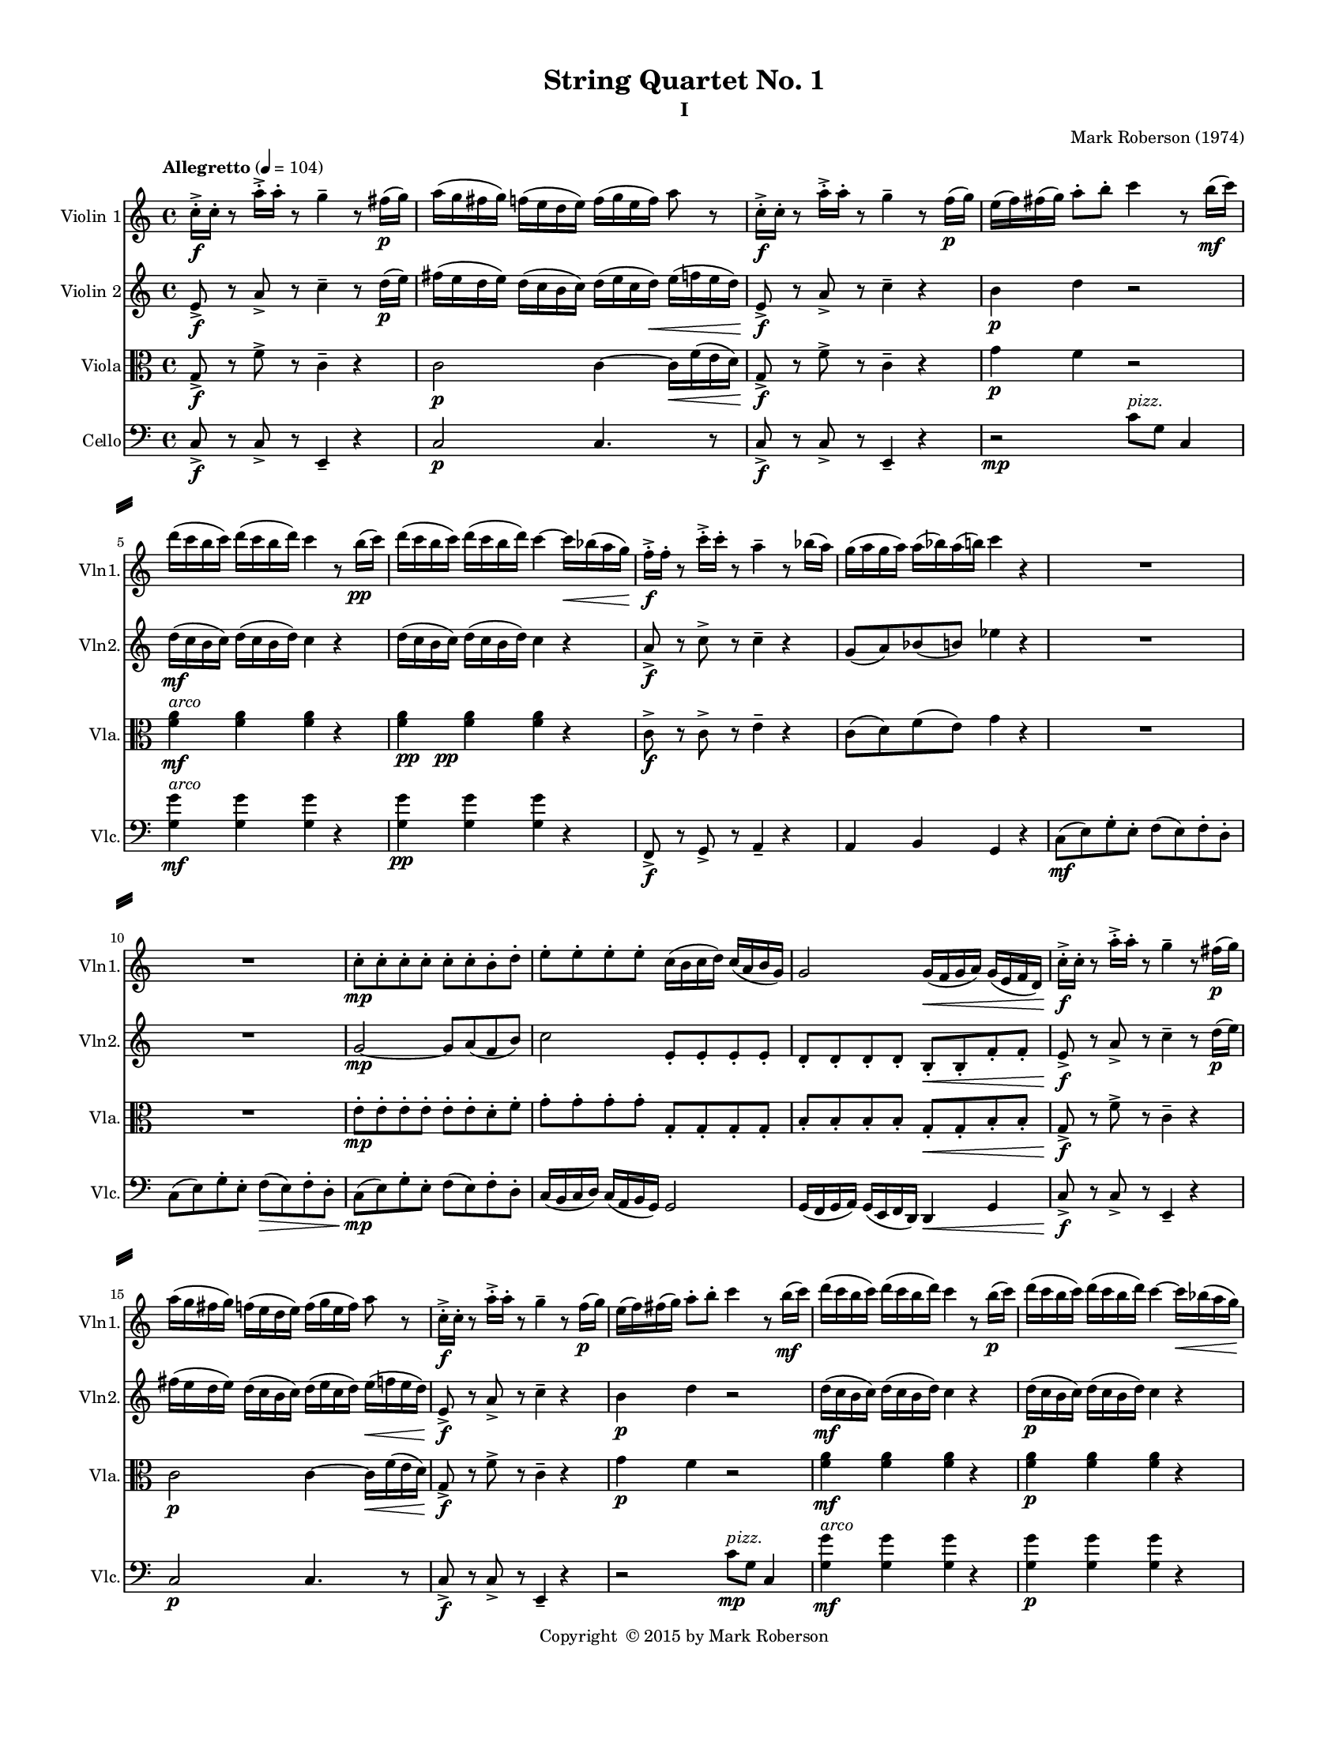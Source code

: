%=============================================
%   created by MuseScore Version: 1.3
%          Friday, May 29, 2015
%=============================================

\version "2.12.0"
#(set-default-paper-size "letter")
#(set-global-staff-size 14)

\paper {
  line-width    = 180\mm
  left-margin   = 20\mm
  top-margin    = 10\mm
  bottom-margin = 15\mm
  indent = 0 \mm 
  ragged-last-bottom = ##f
  ragged-bottom = ##f  
  %% in orchestral scores you probably want the two bold slashes 
  %% separating the systems: so uncomment the following line: 
  system-separator-markup = \slashSeparator 
  }

\header {
    title = "String Quartet No. 1"
    subtitle = "I"
    composer = "Mark Roberson (1974)"
    tagline = ##f
    copyright = \markup { "Copyright "\char ##x00A9 "2015 by Mark Roberson" }    
    }

AVlnvoiceAA = \relative c'{
    \set Staff.instrumentName = #"Violin 1"
    \set Staff.shortInstrumentName = #"Vln1."
    \clef treble
    %staffkeysig
    \key c \major 
    %bartimesig: 
    \time 4/4 
    \tempo "Allegretto" 4 = 104  
    c'16-. ->  \f c-.  r8 a'16-. ->  a-.  r8 g4--  r8 fis16( \p g)      | % 1
    a( g fis g) f( e d e) f( g e f) a8 r      | % 2
    c,16-. ->  \f c-.  r8 a'16-. ->  a-.  r8 g4--  r8 f16( \p g)      | % 3
    e( f) fis( g) a8-.  b-.  c4 r8 b16( \mf c)      | % 4
    d( c b c) d( c b d) c4 r8 b16( \pp c)      | % 5
    d( c b c) d( c b d) c4~ c16 \< \< bes( a g)      | % 6
    f-. ->  \! \! \f f-.  r8 c'16-. ->  c-.  r8 a4--  r8 bes16( a)      | % 7
    g( a g a) a( bes) a( b) c4 r      | % 8
    R1 *2  | % 
    c,8-.  \mp c-.  c-.  c-.  c-.  c-.  b-.  d-.       | % 11
    e-.  e-.  e-.  e-.  c16( b c d) c( a b g)      | % 12
    g2 g16( \< f g a) g( e f d)      | % 13
    c'-. ->  \! \f c-.  r8 a'16-. ->  a-.  r8 g4--  r8 fis16( \p g)      | % 14
    a( g fis g) f( e d e) f( g e f) a8 r      | % 15
    c,16-. ->  \f c-.  r8 a'16-. ->  a-.  r8 g4--  r8 f16( \p g)      | % 16
    e( f) fis( g) a8-.  b-.  c4 r8 b16( \mf c)      | % 17
    d( c b c) d( c b d) c4 r8 b16( \p c)      | % 18
    d( c b c) d( c b d) c4~ c16 \< bes( a g)      | % 19
    f-. ->  \! \f f-.  r8 c'16-. ->  c-.  r8 a4--  r8 bes16( a)      | % 20
    g16( a g a) a( bes) a( b) c4 r    \bar "||"      | % 21
    %barkeysig: 
    \key f \major 
    c,16->  \ff c-.  r8 a'16->  a-.  r8 g( \mf f e f)      | % 22
    e,--  c'4 g'8--  g( bes d e)      | % 23
    bes,4( g) e8( g bes cis)      | % 24
    e2 bes'8( a g f)      | % 25
    e2 e8( f g a)      | % 26
    bes4. e8 r e,( d bes)      | % 27
    c2 r8 d-.  d-.  d-.       | % 28
    e4 \p e e e \mp      | % 29
    e e e \mf e      | % 30
    e e e8-> -.  e-.  e4      | % 31
    e e  \f e8-. f-.  f4--       | % 32
    g1 \p          | % 33
    %bartimesig: 
    \time 2/4 
    g2 \pp \bar "||"     | % 34
    %barkeysig: 
    \key bes \major 
    %bartimesig: 
    \time 3/4 
    R2.      | % 35
    R      | % 36
    ees4.( \mp e8) f4      | % 37
    g8( ees) f( a) g( ees)      | % 38
    f( a) b4 r      | % 39
    r e \< a,      | % 40
    %bartimesig: 
    \time 4/4 
    a2 \! \f r      | % 41
    r4 \mp \times 2/3{c,8__  c__  c__   } c2      | % 42
    c r      | % 43
    d, f8. f16-.  f8. f16-.       | % 44
    f8. f16-.  f8. f16-.  f8. f16-.  f8. f16-.       | % 45
    f8. f16-.  f8. f16-.  a8. a16-.  a8. a16-.       | % 46
    %bartimesig: 
    \time 3/4 
    bes8. bes16-.  bes8. bes16-.  bes8. bes16-.       | % 47
    %bartimesig: 
    \time 2/4 
    bes4.( a8)      | % 48
    %bartimesig: 
    \time 4/4 
    bes8( a bes c) d8.( c16 bes8 a)      | % 49
    R1 *3  | % 
    ees'2 \f ees4. ees8-.       | % 53
    ees8-.  ees4.~ ees2     \bar "||"     | % 54
    %barkeysig: 
    \key a \major 
    e2 \ff d4( gis)      | % 55
    fis2( e4) gis      | % 56
    d4. cis8-.  e2      | % 57
    fis1      | % 58
    e16-> -.  \> e-.  e4. d4(  \mf gis)      | % 59
    fis2( e4) gis      | % 60
    d4. cis8-.  e2      | % 61
    fis1      | % 62
    e4 gis d4. cis8      | % 63
    e2 fis      | % 64
    e16-> -.  e-.  e4 d d cis8      | % 65
    cis16-> -.  cis-.  cis4 b b a8      | % 66
    a16-> -.  a-.  a4 gis gis gis8      | % 67
    fis-.  \< fis-.  fis-.  fis-.  \! fis-.  \> fis-.  fis-.  fis-.       | % 68
    e16-> -.  \mp e'-.  r8 r4 d( \< gis)      | % 69
    e16-> -.  \mf e-.  r8 r4 d( \< gis)      | % 70
    e16-> -.  \f e-.  r8 r4 e16-> -.  e-.  r8 r4      | % 71
    d( gis) fis16-> -.  fis-.  r8 fis16-> -.  fis-.  r8      | % 72
    e16-> ( \ff b gis b) gis( b gis b) d-> ( a fis a) gis'-> ( b, d gis)      | % 73
    a16-> ( b cis d) fis-.  fis-.  fis-.  fis-.  e->  e,( gis e) gis-> ( d) b( gis)    \bar "||"      | % 74
    %barkeysig: 
    \key f \major 
    c16-> -. \f c-.  r8 g'16( e c e) e( c g c) g( a g f)      | % 75
    e8. c16 des4 bes16-.  bes-.  bes-.  bes-.  \times 2/3{cis8.( e16 g8)  }      | % 76
    bes4. d8 g8. f16-.  e8. d16-.       | % 77
    c8-.  c4. e8-.  e4.      | % 78
    e,4. f8 g-.  g-.  g,-.  g-.       | % 79
    e'-.  e-.  e-.  e-.  e-.  e-.  e-.  e-.       | % 80
    f16-.  f-.  f-.  f-.  f-.  f-.  f-.  f-.  g4 g16-.  g( a bes)      | % 81
    c16-> -.  c-.  c4. bes16-> -.  bes-.  bes4.       \bar "||"   | % 82
    %barkeysig: 
    \key c \major 
    e,4.( \p d8) e( d e fis)      | % 83
    gis8.( fis16 e8 d) fis( e d c)      | % 84
    %bartimesig: 
    \time 2/4 
    d2      | % 85
    %bartimesig: 
    \time 4/4 
    e2 gis8-.  gis-.  gis-.  gis-.       | % 86
    R1  | % 
    r4 r8 ees'-.  ees-.  ees-.  ees-.  ees-.       | % 88
    ees-.  r r4 r2      | % 89
    b b      | % 90
    <b ees>16-> -. \mf <b ees>-.  r8 b4. a8( b a)      | % 91
    b( c d16) c8.->  bes8( gis fis4)      | % 92
    c'8-.  c16( b bes a gis g) fis2      | % 93
    R1 *4  | % 
    bes'16( c bes c bes c bes c) c( e c e c e c e)      | % 98
    %    c( fis c fis c fis c fis) c( fis c fis c fis c fis)      | % 99
    c( fis c fis c fis c fis) r2      | % 99
    e2\trill  r     | % 100
    c4.( d8) c( \< d c bes)      | % 101
    fis4.( \f bes8) fis4 c'8( fis)      | % 102
    R1  | % 
    r8 cis,,16-.  \p cis-.  r4 e16-.  e-.  r8 r cis16-.  cis-.       | % 104
    r8 fis16-.  fis-.  r4 a16-.  a-.  r8 r fis16-.  fis-.       | % 105
    R1 *4  | % 
    r4 dis''4. cis8( dis b)      | % 110
    cis( dis cis4.) b8( cis dis)      | % 111
    cis16-.  cis-.  cis4 cis cis cis8      | % 112
    cis16-.  cis-.  cis4 cis cis cis8(      | % 113
    dis b) cis4. b8( cis4~)      | % 114
    cis8 b( cis4.) c8-.  \< c-.  c-.       | % 115
    c,16-> -.  \! \f c-.  r8 a'16-> -.  a-.  r8 g4--  r8 fis16( \p g)      | % 116
    a( g fis a) r4 <cis,, bis'> ^\markup {\italic "pizz."}  \f r      | % 117
    f'8. ^\markup {\italic "arco"} ( \mf g16) a( g f a) f( ees des f) cis( b a cis)      | % 118
    a( g f a) f( ees des f) des-.  des-.  des-.  des-.  des-.  des-.  des-.  des-.       | % 119
    c'8( g) ees( c) c'2      | % 120
    c1 \bar "|." 
}% end of last bar in partorvoice

 

AVlnvoiceBA = \relative c'{
    \set Staff.instrumentName = #"Violin 2"
    \set Staff.shortInstrumentName = #"Vln2."
    \clef treble
    %staffkeysig
    \key c \major 
    %bartimesig: 
    \time 4/4 
    \tempo "Allegretto" 4 = 104  
    e8->  \f r a->  r c4--  r8 d16( \p e)      | % 1
    fis( e d e) d( c b c) d( e c d) \< e( f e d)      | % 2
    e,8->  \! \f r a->  r c4--  r      | % 3
    b \p d r2      | % 4
    d16( \mf c b c) d( c b d) c4 r      | % 5
    d16( c b c) d( c b d) c4 r      | % 6
    a8->  \f r c->  r c4--  r      | % 7
    g8( a) bes( b) ees4 r      | % 8
    R1 *2  | % 
    g,2~ \mp g8 a( f b)      | % 11
    c2 e,8-.  e-.  e-.  e-.       | % 12
    d-.  d-.  d-.  d-.  b-.  \< b-.  f'-.  f-.       | % 13
    e->  \! \f r a->  r c4--  r8 d16( \p e)      | % 14
    fis( e d e) d( c b c) d( e c d) e( \< f e d)      | % 15
    e,8->  \! \f r a->  r c4--  r      | % 16
    b \p d r2      | % 17
    d16( \mf c b c) d( c b d) c4 r      | % 18
    d16( \p c b c) d( c b d) c4 r      | % 19
    a8->  \f r c->  r c4--  r      | % 20
    g8( a) bes( b) ees4 r      \bar "||"    | % 21
    %barkeysig: 
    \key f \major 
    a,16->  \ff a-.  r8 c16->  c-.  r8 bes( \mf c d bes)      | % 22
    g( bes d e) a,4 g      | % 23
    g,8--  bes4 cis8--  cis2      | % 24
    g'8--  c4 c'8--  d,( c bes g)      | % 25
    g4.( c8) c4( bes8 a)      | % 26
    d4 bes8--  a-.  r e( g4)      | % 27
    f2 r8 g-.  g-.  bes-.       | % 28
    c4 \p c c c \mp      | % 29
    c c c \mf c      | % 30
    bes bes bes8-> -.  bes-.  bes4      | % 31
    bes bes  \f bes8-. bes-.  bes4--       | % 32
    c1 \p      | % 33
    %bartimesig: 
    \time 2/4 
    bes2 \pp    \bar "||"      | % 34
    %barkeysig: 
    \key bes \major 
    %bartimesig: 
    \time 3/4 
    R2.      | % 35
    R      | % 36
    R      | % 37
    d8( \mp c) c( a) a( c)      | % 38
    a16-.  a-.  r8 g,( ees') f( a)      | % 39
    g( \< a) e'( f) g( a)      | % 40
    %bartimesig: 
    \time 4/4 
    f,2 \! \f r      | % 41
    r4 \mp \times 2/3{a8__  a__  a__   } a2      | % 42
    a8( f) ees( d) a8. a16-.  a8. a16-.       | % 43
    a8. a16-.  a8. a16-.  c2~      | % 44
    c8 d( c ees) f2      | % 45
    f f8. f16-.  f8. f16-.       | % 46
    %bartimesig: 
    \time 3/4 
    f8. f16-.  f8. f16-.  f8. f16-.       | % 47
    %bartimesig: 
    \time 2/4 
    f2      | % 48
    %bartimesig: 
    \time 4/4 
    f2 f4.( ees8)      | % 49
    f( ees f g) a8.( g16 f8 f)      | % 50
    R1  | % 
    r2 c16( \< d ees f g a bes c)      | % 52
    g2 \! \f g4. g8-.       | % 53
    g8-.  g4.~ g2     \bar "||"     | % 54
    %barkeysig: 
    \key a \major 
    gis2 \ff a4( gis)      | % 55
    a2( b4) b      | % 56
    fis4. e8-.  e2      | % 57
    a1      | % 58
    e8\downbow -.  gis4. r2      | % 59
    a8-.  \mf a-.  a-.  a-.  gis-.  gis-.  gis-.  gis-.       | % 60
    fis-.  fis-.  fis-.  e-.  e-.  e-.  e-.  e-.       | % 61
    a-.  a-.  a-.  a-.  a-.  a-.  a-.  a-.       | % 62
    gis-.  gis-.  gis-.  gis-.  fis-.  fis-.  gis-.  gis-.       | % 63
    b-.  b-.  b-.  b-.  a-.  a-.  a-.  a-.       | % 64
    gis16( b gis b) gis( b gis b) fis( a fis a) d,( gis d gis)      | % 65
    a( fis a fis) a( fis a fis) gis( e gis e) gis( d gis d)      | % 66
    d( fis d fis) d( fis e cis) e( b e b) e( b e b)      | % 67
    cis8-.  \< cis-.  cis-.  cis-.  \! cis-.  \> cis-.  cis-.  cis-.       | % 68
    gis'->  \mp r r4 fis8( \< g gis a)      | % 69
    e16-> -.  \mf e-.  r8 r4 fis8( \< gis a b)      | % 70
    gis16-> -.  \f gis-.  r8 r4 gis16-> -.  gis-.  r8 r4      | % 71
    a( gis) a16-> -.  a-.  r8 a16-> -.  a-.  r8      | % 72
    e16-> ( \ff gis e gis) e( gis e gis) d-> ( fis d fis) b,-> ( d b d)      | % 73
    a'16-> ( cis a cis) a( fis a fis) gis-> ( b gis b) d-> ( b gis d)    \bar "||"      | % 74
    %barkeysig: 
    \key f \major 
    dis8-> \f r e16-.  e-.  e-.  e-.  c-.  c-.  c-.  c-.  a-.  a-.  a-.  a-.       | % 75
    g8.( bes16) \times 2/3{g'16( e bes')  } \times 2/3{bes( g cis)  } e16-.  e-.  e-.  e-.  \times 2/3{bes8( g e)  }      | % 76
    g4--  g8( d) d( bes) bes( g)      | % 77
    g-.  g-.  g-.  g-.  e'-.  e-.  e-.  e-.       | % 78
    c2. a'8--  bes--       | % 79
    c,-.  c-.  c-.  c-.  c-.  c-.  c-.  c-.       | % 80
    g16-.  g-.  g-.  g-.  g-.  g-.  g-.  g-.  d''4 d16-.  bes( f d)      | % 81
    c8-> -.  e4. e8-> -.  e4( cis8)      \bar "||"    | % 82
    %barkeysig: 
    \key c \major 
    R1 *2  | % 
    %bartimesig: 
    \time 2/4 
    R2      | % 85
    %bartimesig: 
    \time 4/4 
    R1  | % 
    r2 f4.( \p ees8)      | % 87
    f( ees f g) a8.( g16 f8 ees)      | % 88
    g( f ees des) ees2      | % 89
    f f      | % 90
    <ees g>16-> -. \mf  <ees g>-.  r8 r ees~ ees2      | % 91
    d8-.  d-.  d-.  d-.  d-.  d-.  r4      | % 92
    r2 c ^\markup {\italic "pizz."}
       | % 93
    R1 *3  | % 
    bes'4.( ^\markup {\italic "arco"} c8) bes( c bes fis)      | % 97
    fis1      | % 98
    bes4.( c8) bes( c bes fis)      | % 99
    c'4.( fis8) e( fis e c)      | % 100
    fis4.( e8) fis( \< e c fis)      | % 101
    c4.( \f d8) c4 bes'8( fis)      | % 102
    R1  | % 
    c,16-.  \p c-.  r8 r ees16-.  ees-.  r8 ees16-.  ees-.  r4      | % 104
    f16-.  f-.  r8 r gis16-.  gis-.  r8 gis16-.  gis-.  r4      | % 105
    R1  | % 
    r4 r8 f' ees4.( cis8)      | % 107
    d( c bes c) d4.( c8)      | % 108
    d( ees e d) e4.( fis8)      | % 109
    ees( f g ees) g4.( ees8)      | % 110
    f( fis g f) ees4.( fis8)      | % 111
    ees( f ees cis) cis4.( b8)      | % 112
    d( ees e f) d4.( f8)      | % 113
    g( f ees f) g4.( bes8)      | % 114
    a( g f ees) <c f>4. <c fis>8-.  \<      | % 115
    e,16-> -.  \! \f e-.  r8 a16-> -.  a-.  r8 c4--  r8 d16( \p e)      | % 116
    fis( e d fis) r4 <fis, a> ^\markup{ \italic "pizz." } \f r      | % 117
    a8.( ^\markup {\italic "arco"} \mf g16) cis( b a cis) a( g f a) f( ees cis f)      | % 118
    f( ees cis f) cis( b a cis) g-.  g-.  g-.  g-.  g-.  g-.  g-.  g-.       | % 119
    ees'8( c) c( g) ees'2      | % 120
    ees1 \bar "|." 
}% end of last bar in partorvoice

 

AVlavoiceCA = \relative c'{
    \set Staff.instrumentName = #"Viola"
    \set Staff.shortInstrumentName = #"Vla."
    \clef alto
    %staffkeysig
    \key c \major 
    %bartimesig: 
    \time 4/4 
    \tempo "Allegretto" 4 = 104  
    g8->  \f r f'->  r c4--  r      | % 1
    c2 \p c4~ c16 \< f( e d)      | % 2
    g,8->  \! \f r f'->  r c4--  r      | % 3
    g' \p f r2      | % 4
    <f a>4 ^\markup {\italic "arco"} \mf <f a> <f a> r      | % 5
    <f a> _\markup{\dynamic pp \halign #-2  \dynamic pp } <f a> <f a> r      | % 6
    c8->  \f r c->  r e4--  r      | % 7
    c8( d) f( e) g4 r      | % 8
    R1 *2  | % 
    e8-.  \mp e-.  e-.  e-.  e-.  e-.  d-.  f-.       | % 11
    g-.  g-.  g-.  g-.  g,-.  g-.  g-.  g-.       | % 12
    b-.  b-.  b-.  b-.  g-.  \< g-.  b-.  b-.       | % 13
    g->  \! \f r f'->  r c4--  r      | % 14
    c2 \p c4~ c16 \< f( e d)      | % 15
    g,8->  \! \f r f'->  r c4--  r      | % 16
    g' \p f r2      | % 17
    <f a>4 \mf <f a> <f a> r      | % 18
    <f a> \p <f a> <f a> r      | % 19
    c8->  \f r c->  r e4--  r      | % 20
    c8( d) f( e) g4 r      \bar "||"    | % 21
    %barkeysig: 
    \key f \major 
    e8->  \ff r e->  r g( \mf f e d)      | % 22
    c2 bes      | % 23
    r4 d,8( e) cis( e) bes'( e,)      | % 24
    e'2 g16( f a g) bes( a c bes)      | % 25
    c8( b bes a) g2      | % 26
    f8--  e--  d--  r bes8. bes16-.  bes-. ->  bes-.  r8      | % 27
    a16-. ->  a-.  r8 a16-. ->  a-.  r8 g-.  r f8. f16-.       | % 28
    %    e8. \p e16~-.  e8-.  r e16-.  e8. e8.->  e16-.       | % 29
    e8. \p e16-.  e8-.  r e16-.  e8. e8.-> \mp  e16-.       | % 29
    c'8 r c16-.  c8. c8.->  \mf  c16-.  c8 r      | % 30
    c-. c-.  c16-.  c8. c8.->  cis16-.  cis8 r      | % 31
    cis16-.  cis8. cis8.->  \f  cis16-.  cis8-. cis-.  cis16-.  cis8.      | % 32
    \times 2/3{ees4 \p ees ees  } \times 2/3{ees ees ees  }         | % 33
    %bartimesig: 
    \time 2/4 
    d2 \pp \bar "||"      | % 34
    %barkeysig: 
    \key bes \major 
    %bartimesig: 
    \time 3/4 
    bes8( \mp g) bes( f) a( d)      | % 35
    d( bes) d( f) g( a)      | % 36
    bes( g) bes( aes) g( d')      | % 37
    <g, bes>16--  <g bes>--  <g bes>--  <g bes>--  c,8 r c16-.  c-.  c-.  c-.       | % 38
    c-.  c-.  c-.  c-.  c-.  c-.  c-.  c-.  c-.  c-.  c-.  c-.       | % 39
    c-.  \< c-.  c-.  c-.  c-.  c-.  c-.  c-.  c-.  c-.  c-.  c-.       | % 40
    %bartimesig: 
    \time 4/4 
    r2 \! f4( \mp ees)      | % 41
    f2 f      | % 42
    f r      | % 43
    c8. c16-.  c8. c16-.  g8. g16-.  g8. g16-.       | % 44
    g8. g16 g8. g16 <g c>8. <g c>16 <g c>8. <g c>16      | % 45
    c( bes c d) c( bes a g) f'2      | % 46
    %bartimesig: 
    \time 3/4 
    f2 f4      | % 47
    %bartimesig: 
    \time 2/4 
    d2      | % 48
    %bartimesig: 
    \time 4/4 
    d2 d      | % 49
    c4.( bes8) c( bes c d)      | % 50
    ees8.( d16 c8 bes) a8.( g16 f8 e)      | % 51
    c( d4.) ees16( \< f g a bes c d ees)      | % 52
    bes2 \! \f bes4. bes8-.       | % 53
    bes8-.  bes4.~ bes2     \bar "||"     | % 54
    %barkeysig: 
    \key a \major 
    b2 \ff d4( b)      | % 55
    cis2( e4) d      | % 56
    d4. gis,8-.  gis2      | % 57
    cis1      | % 58
    e8\downbow -.  b4.\downbow  r2      | % 59
    fis8-.  \mf fis-.  fis-.  fis-.  e'-.  e-.  d-.  d-.       | % 60
    a-.  a-.  a-.  a-.  b-.  b-.  b-.  b-.       | % 61
    cis-.  cis-.  cis-.  cis-.  cis-.  cis-.  cis-.  cis-.       | % 62
    e-.  e-.  d-.  d-.  d-.  d-.  cis-.  cis-.       | % 63
    gis'-.  gis-.  b,-.  b-.  cis-.  cis-.  cis-.  cis-.       | % 64
    b-.  b-.  b-.  b-.  a-.  a-.  b-.  b-.       | % 65
    a-.  a-.  a-.  a-.  b-.  b-.  b-.  b-.       | % 66
    a-.  a-.  a-.  a-.  b-.  b-.  b-.  b-.       | % 67
    a-.  \< a-.  a-.  a-.  \! a-.  \> a-.  a-.  a-.       | % 68
    b->  \mp r r4 d8( \< c b a)      | % 69
    e->  \mf r d16( e fis gis) a8( \< b cis d)      | % 70
    b16-> -.  \f b-.  r8 r4 b16-> -.  b-.  r8 r4      | % 71
    d( b) cis16-> -.  cis-.  r8 cis16-> -.  cis-.  r8      | % 72
    b2->  \ff fis16-> ( a d fis) gis-> ( \clef treble    b d gis)      | % 73
    fis16->  fis-.  fis-.  fis-.  fis8-.  fis-.  \clef alto  e16->  gis,( b, cis) b'-> ( gis) d( b) \clef alto    \bar "||"         | % 74
    %barkeysig: 
    \key f \major 
    g8-> \f r r g( c e g a)      | % 75
    bes8. g16 e8-.  g,-.  e16-.  e-.  e-.  e-.  e16.( g32) e8-.       | % 76
    d4-. \downbow  c16\downbow ( d e f) g( a bes c) bes( c) c( d)      | % 77
    e8-.  e-.  e-.  e-.  g,-.  g-.  g-.  g-.       | % 78
    bes'-.  bes4. bes4--  c,--       | % 79
    e,16( g a c e g a c) c,( d e f g a bes c)      | % 80
    d4 bes8( g16 f) bes,-.  bes-.  bes-.  bes-.  bes-.  bes-.  bes-.  bes-.       | % 81
    c,8-> -.  g'4. g8-> -.  g4.      \bar "||"    | % 82
    %barkeysig: 
    \key c \major 
    R1 *2  | % 
    %bartimesig: 
    \time 2/4 
    bes4.( \p aes8)      | % 85
    %bartimesig: 
    \time 4/4 
    bes8( aes bes c) d8.( c16 bes8 aes)      | % 86
    c( bes aes ges) aes2      | % 87
    a cis8-.  cis-.  cis-.  cis-.       | % 88
    b-.  r r4 r2      | % 89
    des8-.  des-.  des-.  des-.  ees-.  ees-.  ees-.  ees-.       | % 90
    <des f>16-> -. \mf <des f>-.  r8 r4 r2      | % 91
    bes8-.  bes-.  bes-.  bes-.  bes-.  bes-.  r4      | % 92
    r2 bes ^\markup{ \italic "pizz." }
       | % 93
    c'4.( ^\markup {\italic "arco"} bes8) c( bes c e)      | % 94
    fis8.( e16 d) c8.->  \times 2/3{fis4( e c)  }      | % 95
    fis,16-.  fis-.  fis-.  fis-.  fis fis-.  fis-.  fis-.  fis8-.  a-.  fis-.  d-.       | % 96
    R1  | % 
    c1      | % 98
    fis4.( c8) fis( c fis c)      | % 99
    bes'4.( c8) bes( c bes fis)      | % 100
    c'4.( bes8) c( \< fis e c)      | % 101
    fis,4.( \f bes8) fis4 e8( fis)      | % 102
    R1  | % 
    r4 d16-.  \p d-.  r8 r4 d16-.  d-.  r8      | % 104
    r4 g16-.  g-.  r8 r4 g16-.  g-.  r8      | % 105
    f( fis g gis) a( gis g fis)      | % 106
    f( fis g gis) a( gis g fis)      | % 107
    f( fis g gis) a( gis g fis)      | % 108
    f( fis g gis) a( gis g fis)      | % 109
    f( fis g gis) a( gis g fis)      | % 110
    f( fis g gis) a( gis g fis)      | % 111
    fis( g gis a) bes( a gis g)      | % 112
    g( gis a bes) b( bes a gis)      | % 113
    <cis, g'>16-.  <cis g'>-.  <cis g'>8-.  r4 <cis g'>2      | % 114
    <cis g'>16-.  <cis g'>-.  <cis g'>4. <c fis>16-.  <c fis>-.  \< <c fis>8-.  <c fis>-.  <c fis>-.       | % 115
    r2 \! <c, g'> \fp     | % 116
    c' \< c      | % 117
    c \mf cis,8-.  cis-.  cis-.  cis-.       | % 118
    cis-.  cis-.  cis-.  cis-.  cis-.  cis-.  cis16-.  cis-.  cis8-.       | % 119
    g'4. c,8 g'16-> -.  g-.  r8 g16-> -.  g-.  r8     | % 120
    g1 \bar "|." 
}% end of last bar in partorvoice

 

AVlcvoiceDA = \relative c{
    \set Staff.instrumentName = #"Cello"
    \set Staff.shortInstrumentName = #"Vlc."
    \clef bass
    %staffkeysig
    \key c \major 
    %bartimesig: 
    \time 4/4 
    \tempo "Allegretto" 4 = 104  
    c8->  \f r c->  r e,4--  r      | % 1
    c'2 \p c4. r8      | % 2
    c->  \f r c->  r e,4--  r      | % 3
    r2 \mp c''8 ^\markup {\italic "pizz."} g c,4      | % 4
    <g' g'> \mf ^\markup {\italic "arco"} <g g'> <g g'> r      | % 5
    <g g'> \pp <g g'> <g g'> r      | % 6
    f,8->  \f r g->  r a4--  r      | % 7
    a b g r      | % 8
    c8( \mf e) g-.  e-.  f( e) f-.  d-.       | % 9
    c( e) g-.  e-.  f( \> e) f-.  d-.       | % 10
    c( \! \mp e) g-.  e-.  f( e) f-.  d-.       | % 11
    c16( b c d) c( a b g) g2      | % 12
    g16( f g a) g( e f d) d4 \< g      | % 13
    c8->  \! \f r c->  r e,4--  r      | % 14
    c'2 \p c4. r8      | % 15
    c->  \f r c->  r e,4--  r      | % 16
    r2 c''8 ^\markup {\italic "pizz."} \mp g c,4      | % 17
    <g' g'> ^\markup {\italic "arco"} \mf <g g'> <g g'> r      | % 18
    <g g'> \p <g g'> <g g'> r      | % 19
    f,8->  \f r g->  r a4--  r      | % 20
    a4 b g r    \bar "||"      | % 21
    %barkeysig: 
    \key f \major 
    a'8->  \ff r a->  r d,( \mf f g f)      | % 22
    g2 g      | % 23
    e cis      | % 24
    r8 c( g' e') bes2      | % 25
    e,8. e16~ e8 e~ e16 e8. e16-.  e-.  e-.  e-.       | % 26
    e-.  e-.  e-.  e~-.  e8-.  r e16-.  e8.--  f4      | % 27
    f8. f16-.  f8-.  r f-.  r g16-. ->  g-.  r8      | % 28
    a8. \p a16-.  a8-.  r a16-.  a8. a8.-> \mp  a16-.       | % 29
    a8 r a16-.  a8. a8.->  \mf  a16-.  a8 r      | % 30
    g-. g-.  g16-.  g8. g8.->  g16-.  g8 r      | % 31
    g16-.  g8. g8.->  \f  g16-.  g8-. g-.  g16-.  g8.      | % 32
    \times 2/3{c,4 \p c c  } \times 2/3{c c c  }        | % 33
    %bartimesig: 
    \time 2/4 
    g'2 \pp \bar "||"       | % 34
    %barkeysig: 
    \key bes \major 
    %bartimesig: 
    \time 3/4 
    R2.      | % 35
    r4 bes8( \mp g) bes( d)      | % 36
    g( ees) d( b) bes( a)      | % 37
    g4 f8. f16-.  f8. f16-.       | % 38
    f8. f16-.  f8. f16-.  f8. f16-.       | % 39
    f8. \< f16-.  f8. f16-.  f8. f16-.       | % 40
    %bartimesig: 
    \time 4/4 
    r2 \! c'4( \mp bes)      | % 41
    a2 a8. a16-.  a8. a16-.       | % 42
    a8. a16-.  a8. a16-.  r2      | % 43
    r g,8( a) c-.  ees-.       | % 44
    f( c) a-.  g-.  f( c') ees-.  a,-.       | % 45
    g2 c8--  c--  c--  c--       | % 46
    %bartimesig: 
    \time 3/4 
    bes8-.  bes-.  bes-.  bes-.  bes-.  bes-.       | % 47
    %bartimesig: 
    \time 2/4 
    bes'2      | % 48
    %bartimesig: 
    \time 4/4 
    bes4.( a8) bes( a bes c)      | % 49
    d8.( c16 bes8 a) r2      | % 50
    R1 *2  | % 
    ees2 \f ees4. ees8-.     | % 53
    ees8-.  ees4.~ ees2       \bar "||"     | % 54
    %barkeysig: 
    \key a \major 
    e2 \ff fis4( d)      | % 55
    fis2( gis4) gis      | % 56
    a,4. cis8-.  b2      | % 57
    cis1      | % 58
    e8\downbow -.  e4.\downbow  r2      | % 59
    cis4 \mf ^\markup {\italic "pizz."} cis b b      | % 60
    a a gis gis      | % 61
    fis a cis fis      | % 62
    b b a a      | % 63
    b gis fis r      | % 64
    e2 ^\markup {\italic "arco"}
  d4( gis)      | % 65
    fis2( e4) gis      | % 66
    d4. cis8-.  e2      | % 67
    fis8-.  \< fis-.  fis-.  fis-.  \! fis-.  \> fis-.  fis-.  fis-.       | % 68
    e4--  \mp gis d4. \< cis8      | % 69
    e,2 \mf d'4( \< gis)      | % 70
    e16-> -.  \f e-.  r8 r4 e16-> -.  e-.  r8 r4      | % 71
    fis( d) fis16-.  fis-.  r8 fis16-> -.  fis-.  r8      | % 72
    e,16-> ( \ff fis gis a) b( cis d e) a,8->  fis'-.  gis->  d-.       | % 73
    cis8->  fis-.  a-.  a-.  e,16-> ( fis gis a) b-> ( cis d e)    \bar "||"      | % 74
    %barkeysig: 
    \key f \major 
    c8-> \f r g'4. c,4 d8-.       | % 75
    e8.-.  g16( \times 2/3{bes8 c e)  } \clef treble
    g16 g-.  g-.  g-.  \times 2/3{aes16( a bes)  } \times 2/3{b( c cis)  }      | % 76
    d4--  bes8. a16-.  g8( f) f( g)      | % 77
    g16( a g a g a g a) bes( c bes c bes c bes c)      | % 78
    g,2( c4) e8--  g--       | % 79
    c-.  c4. \clef bass
    c,8-.  c4.      | % 80
    bes2 d,16-.  d-.  d-.  d-.  d-.  d-.  d-.  d-.         | % 81
    c'8-> -.  c,4. e8-> -.  e4. \bar "||"        | % 82
    %barkeysig: 
    \key c \major 
    R1 *2  | % 
    %bartimesig: 
    \time 2/4 
    r2      | % 85
    %bartimesig: 
    \time 4/4 
    R1 *3  | % 
    r2 r4 g~( \p      | % 89
    g8 f) g( f g a) b8.\(( \mf a16)      | % 90
    g8 f\) a( g f ees) f4      | % 91
    f fis2 c'4      | % 92
    r2 fis, ^\markup{ \italic "pizz." }
       | % 93
    c,8 fis' bes fis bes c bes fis      | % 94
    c, fis' bes fis bes c bes fis      | % 95
    c, fis' bes fis c fis bes fis      | % 96
    bes c bes c,, fis' bes c bes      | % 97
    c,, fis' bes fis bes c bes fis      | % 98
    c fis bes fis c' bes fis bes      | % 99
    c,, fis' bes fis c' bes fis c'      | % 100
    c,, bes' fis' c bes \< fis' bes c      | % 101
    c4.( \f ^\markup {\italic "arco"} d8) c4 bes8( ges)      | % 102
    f4.( \mf g8) f( g \> a f)      | % 103
    g4.( \! \p a8) g( a b g)      | % 104
    ees4.( f8) ees( f g a)      | % 105
    a4( g8) r a4( f8) r      | % 106
    a4( ees8) r r2      | % 107
    d'4.( c8) d( c bes c)      | % 108
    bes4.( c8) d( des c b)      | % 109
    a4.( b8) cis( dis cis b)      | % 110
    a4.( cis8) d( cis c b)      | % 111
    g4.( a8) g( a b g)      | % 112
    b4.( g8) f'( e ees d)      | % 113
    g,4.( bes8) g2      | % 114
    g c,      | % 115
    r <c, g'> \fp      | % 116
    c \< c      | % 117
    c \mf g'8-.  g-.  g-.  g-.       | % 118
    g-.  g-.  g-.  g-.  g-.  g-.  g16-.  g-.  g8-.       | % 119
    c4. c,8 f'16-> -.  f-.  r8 f16-> -.  f-.  r8     | % 120
    c1 \bar "|." 
}% end of last bar in partorvoice


\score { 
    << 
        \context Staff = AVlnpartA << 
            \context Voice = AVlnvoiceAA \AVlnvoiceAA
        >>


        \context Staff = AVlnpartB << 
            \context Voice = AVlnvoiceBA \AVlnvoiceBA
        >>


        \context Staff = AVlapartC << 
            \context Voice = AVlavoiceCA \AVlavoiceCA
        >>


        \context Staff = AVlcpartD << 
            \context Voice = AVlcvoiceDA \AVlcvoiceDA
        >>

      \set Score.skipBars = ##t
       #(set-accidental-style 'modern-cautionary)
      \set Score.markFormatter = #format-mark-box-letters %%boxed rehearsal-marks
      %\override Score.TimeSignature #'style = #'() %%makes timesigs always numerical
      %% remove previous line to get cut-time/alla breve or common time 
       \override Score.TrillSpanner #'(bound-details right padding) = #-2
  >>

  %% Boosey and Hawkes, and Peters, have barlines spanning all staff-groups in a score,
  %% Eulenburg and Philharmonia, like Lilypond, have no barlines between staffgroups.
  %% If you want the Eulenburg/Lilypond style, comment out the following line:
  %\layout {\context {\Score \consists Span_bar_engraver}}
}%% end of score-block 



